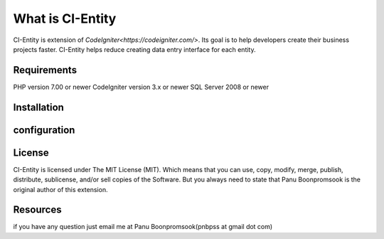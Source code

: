 ###################
What is CI-Entity
###################

CI-Entity is extension of `CodeIgniter<https://codeigniter.com/>`. Its goal is 
to help developers create their business projects faster. CI-Entity helps reduce
creating data entry interface for each entity.


*******************
Requirements
*******************

PHP version 7.00 or newer
CodeIgniter version 3.x or newer
SQL Server 2008 or newer 


************
Installation
************


************
configuration
************

*******
License
*******

CI-Entity is licensed under The MIT License (MIT). Which means that you can use, copy, modify, merge, publish, distribute, sublicense, and/or sell copies of the Software. But you always need to state that Panu Boonpromsook is the original author of this extension.

*********
Resources
*********
if you have any question just email me at Panu Boonpromsook(pnbpss at gmail dot com)

